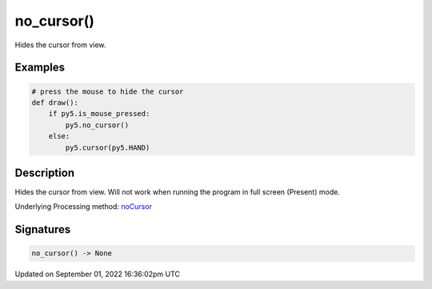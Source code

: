 no_cursor()
===========

Hides the cursor from view.

Examples
--------

.. raw:: html

    <div class="example-table">

.. raw:: html

    <div class="example-row"><div class="example-cell-image">

.. raw:: html

    </div><div class="example-cell-code">

.. code:: python

    # press the mouse to hide the cursor
    def draw():
        if py5.is_mouse_pressed:
            py5.no_cursor()
        else:
            py5.cursor(py5.HAND)

.. raw:: html

    </div></div>

.. raw:: html

    </div>

Description
-----------

Hides the cursor from view. Will not work when running the program in full screen (Present) mode.

Underlying Processing method: `noCursor <https://processing.org/reference/noCursor_.html>`_

Signatures
----------

.. code:: python

    no_cursor() -> None

Updated on September 01, 2022 16:36:02pm UTC


